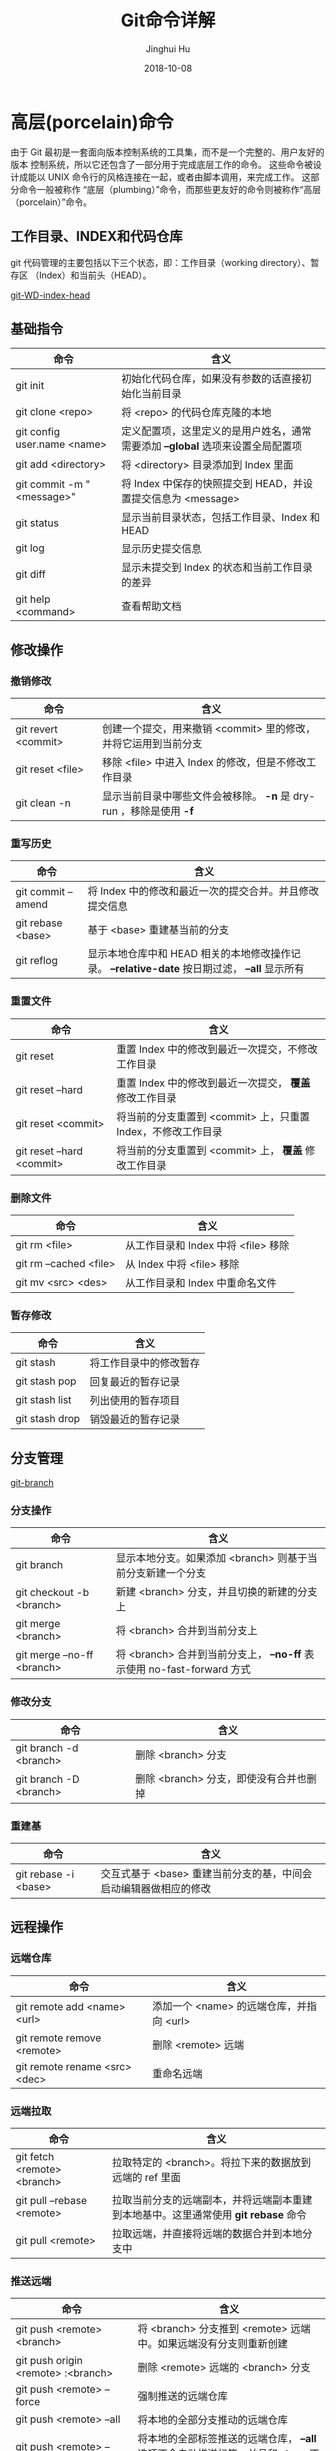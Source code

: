 #+TITLE: Git命令详解
#+AUTHOR: Jinghui Hu
#+EMAIL: hujinghui@buaa.edu.cn
#+DATE: 2018-10-08

* 高层(porcelain)命令
  由于 Git 最初是一套面向版本控制系统的工具集，而不是一个完整的、用户友好的版本
  控制系统，所以它还包含了一部分用于完成底层工作的命令。 这些命令被设计成能以
  UNIX 命令行的风格连接在一起，或者由脚本调用，来完成工作。 这部分命令一般被称作
  “底层（plumbing）”命令，而那些更友好的命令则被称作“高层（porcelain）”命令。
** 工作目录、INDEX和代码仓库
   git 代码管理的主要包括以下三个状态，即：工作目录（working directory）、暂存区
   （Index）和当前头（HEAD）。

   [[../resource/image/2018/10/git-WD-index-head.png][git-WD-index-head]]

** 基础指令
   | 命令                        | 含义                                                                           |
   |-----------------------------+--------------------------------------------------------------------------------|
   | git init                    | 初始化代码仓库，如果没有参数的话直接初始化当前目录                             |
   | git clone <repo>            | 将 <repo> 的代码仓库克隆的本地                                                 |
   | git config user.name <name> | 定义配置项，这里定义的是用户姓名，通常需要添加 *--global* 选项来设置全局配置项 |
   | git add <directory>         | 将 <directory> 目录添加到 Index 里面                                           |
   | git commit -m "<message>"   | 将 Index 中保存的快照提交到 HEAD，并设置提交信息为 <message>                   |
   | git status                  | 显示当前目录状态，包括工作目录、Index 和 HEAD                                  |
   | git log                     | 显示历史提交信息                                                               |
   | git diff                    | 显示未提交到 Index 的状态和当前工作目录的差异                                  |
   | git help <command>          | 查看帮助文档                                                                   |
** 修改操作
*** 撤销修改
    | 命令                | 含义                                                               |
    |---------------------+--------------------------------------------------------------------|
    | git revert <commit> | 创建一个提交，用来撤销 <commit> 里的修改，并将它运用到当前分支     |
    | git reset <file>    | 移除 <file> 中进入 Index 的修改，但是不修改工作目录                |
    | git clean -n        | 显示当前目录中哪些文件会被移除。 *-n* 是 dry-run ，移除是使用 *-f* |
*** 重写历史
    | 命令               | 含义                                                                                           |
    |--------------------+------------------------------------------------------------------------------------------------|
    | git commit --amend | 将 Index 中的修改和最近一次的提交合并。并且修改提交信息                                        |
    | git rebase <base>  | 基于 <base> 重建基当前的分支                                                                   |
    | git reflog         | 显示本地仓库中和 HEAD 相关的本地修改操作记录。 *--relative-date* 按日期过滤， *--all* 显示所有 |
*** 重置文件
    | 命令                      | 含义                                                         |
    |---------------------------+--------------------------------------------------------------|
    | git reset                 | 重置 Index 中的修改到最近一次提交，不修改工作目录            |
    | git reset --hard          | 重置 Index 中的修改到最近一次提交， *覆盖* 修改工作目录      |
    | git reset <commit>        | 将当前的分支重置到 <commit> 上，只重置 Index，不修改工作目录 |
    | git reset --hard <commit> | 将当前的分支重置到 <commit> 上， *覆盖* 修改工作目录         |
*** 删除文件
    | 命令                   | 含义                                |
    |------------------------+-------------------------------------|
    | git rm <file>          | 从工作目录和 Index 中将 <file> 移除 |
    | git rm --cached <file> | 从 Index 中将 <file> 移除           |
    | git mv <src> <des>     | 从工作目录和 Index 中重命名文件     |
*** 暂存修改
    | 命令           | 含义                   |
    |----------------+------------------------|
    | git stash      | 将工作目录中的修改暂存 |
    | git stash pop  | 回复最近的暂存记录     |
    | git stash list | 列出使用的暂存项目     |
    | git stash drop | 销毁最近的暂存记录     |
** 分支管理
   [[../resource/image/2018/10/git-branch.png][git-branch]]
*** 分支操作
    | 命令                       | 含义                                                                   |
    |----------------------------+------------------------------------------------------------------------|
    | git branch                 | 显示本地分支。如果添加 <branch> 则基于当前分支新建一个分支             |
    | git checkout -b <branch>   | 新建 <branch> 分支，并且切换的新建的分支上                             |
    | git merge <branch>         | 将 <branch> 合并到当前分支上                                           |
    | git merge --no-ff <branch> | 将 <branch> 合并到当前分支上， *--no-ff* 表示使用 no-fast-forward 方式 |
*** 修改分支
    | 命令                   | 含义                                   |
    |------------------------+----------------------------------------|
    | git branch -d <branch> | 删除 <branch> 分支                     |
    | git branch -D <branch> | 删除 <branch> 分支，即使没有合并也删掉 |
*** 重建基
    | 命令                 | 含义                                                             |
    |----------------------+------------------------------------------------------------------|
    | git rebase -i <base> | 交互式基于 <base> 重建当前分支的基，中间会启动编辑器做相应的修改 |
** 远程操作
*** 远端仓库
    | 命令                          | 含义                                     |
    |-------------------------------+------------------------------------------|
    | git remote add <name> <url>   | 添加一个 <name> 的远端仓库，并指向 <url> |
    | git remote remove <remote>    | 删除 <remote> 远端                       |
    | git remote rename <src> <dec> | 重命名远端                               |
*** 远端拉取
    | 命令                        | 含义                                                                               |
    |-----------------------------+------------------------------------------------------------------------------------|
    | git fetch <remote> <branch> | 拉取特定的 <branch>。将拉下来的数据放到远端的 ref 里面                             |
    | git pull --rebase <remote>  | 拉取当前分支的远端副本，并将远端副本重建到本地基中。这里通常使用 *git rebase* 命令 |
    | git pull <remote>           | 拉取远端，并直接将远端的数据合并到本地分支中                                       |
*** 推送远端
    | 命令                                   | 含义                                                                                  |
    |----------------------------------------+---------------------------------------------------------------------------------------|
    | git push <remote> <branch>             | 将 <branch> 分支推到 <remote> 远端中。如果远端没有分支则重新创建                      |
    | git push origin <remote> :<branch>     | 删除 <remote> 远端的 <branch> 分支                                                    |
    | git push <remote> --force              | 强制推送的远端仓库                                                                    |
    | git push <remote> --all                | 将本地的全部分支推动的远端仓库                                                        |
    | git push <remote> --tags               | 将本地的全部标签推送的远端仓库， *--all* 选项不会自动推送标签，并且和 *--tags* 不兼容 |
    | git remote set-url <branch> <upstream> |                                                                                       |
** 查看追踪
*** 查看历史
    | 命令                         | 含义                                                       |
    |------------------------------+------------------------------------------------------------|
    | git log -<limit>             | 查看不超过 <limit> 数量的提交历史                          |
    | git log --oneline            | 查看提交历史时，每条信息一行显示                           |
    | git log -p                   | 查看所有的 diff 历史                                       |
    | git log --stat               | 查看提交历史的统计信息                                     |
    | git log --author="<pattern>" | 搜索特定作者的提交历史                                     |
    | git log --grep="<patter>"    | 搜索提交信息                                               |
    | git log <since>..<until>     | 查看特定时间段的提交历史                                   |
    | git log -- <file>            | 查看特定文件的提交历史                                     |
    | git log --graph --decorate   | *--graph* 图像化显示提交历史， *--decorate* 显示分支，标签 |
*** 查看差异
    | 命令              | 含义                             |
    |-------------------+----------------------------------|
    | git diff HEAD     | 查看工作目录和最近一次提交的差异 |
    | git diff --cached | 查看 Index 和最近一次提交的差异  |
*** 忽略文件
    *.gitignore* 的模式如下
    #+BEGIN_SRC text
    *.log
    build/
    temp-*
    #+END_SRC
    通常，可以使用在线工具来生成所需要忽略的文件，详见 [[https://www.gitignore.io/][gitignore.io]] 。
    | 命令                                              | 含义               |
    |---------------------------------------------------+--------------------|
    | git ls-files --other --ignored --exclued-standard | 查看使用忽略的文件 |
** 配置参数
   | 命令                                        | 含义                       |
   |---------------------------------------------+----------------------------|
   | git config --global user.name <name>        | 配置用户名                 |
   | git config --global user.email <email>      | 配置邮箱                   |
   | git config --global alias.<alias> <command> | 配置别名                   |
   | git config --system core.editor <editor>    | 配置编辑器                 |
   | git config --global --editor                | 使用编辑器打开默认配置文件 |
* 底层(plumbing)命令
  早期的 Git（主要是 1.5 之前的版本）的用户界面要比现在复杂的多，因为它更侧重于
  作为一个文件系统，而不是一个打磨过的版本控制系统。 不时会有一些陈词滥调抱怨早
  期那个晦涩复杂的 Git 用户界面；不过最近几年来，它已经被改进到不输于任何其他版
  本控制系统地清晰易用了。

  #+BEGIN_SRC shell
  git hash-object -w --stdin
  git cat-file -p <sha>
  git update-index --add --cacheinfo 100644 <sha-blob> filename.txt
  git write-tree
  git commit-tree <sha-tree> -m 'message'
  git update-ref refs/heads/master <sha-commit>
  #+END_SRC

* 工作流
** 批量更新当前文件夹下代码仓库
   #+BEGIN_SRC sh
     for dotgit in `find $(pwd) -type d -name '.git'`; do cd $dotgit/.. && git pull; done
   #+END_SRC
** 初次添加远端并且上传代码
   #+BEGIN_SRC sh
     git remote add origin git@github.com:Username/Repo.git
     git push -u origin master
   #+END_SRC
   #+BEGIN_SRC sh
     git remote add origin git@gitlab.com:Jeanhwea/brain.git
     git push -u origin --all
     git push -u origin --tags
   #+END_SRC
** Git Rebase 工作流
git-rebase 是用来修改本地提交的，目的是为了让提交历史变成线性。
#+BEGIN_SRC sh
  git rebase master
  git rebase master topic

  # 情况1：如果 topic 和 master 没有同样的提交
  #
  #      A---B---C topic
  #     /
  # D---E---F---G master
  #
  #              A'--B'--C' topic
  #             /
  # D---E---F---G master

  # 情况2：如果 topic 和 master 有同样的提交，rebase 会合并相同的提交
  #
  #       A---B---C topic
  #      /
  # D---E---A'---F master
  #
  #                B'---C' topic
  #               /
  # D---E---A'---F master
#+END_SRC
git-rebase 的 *--on-to* 选项也是非常重要的，可以跨多个分支来修改本地提交。
#+BEGIN_SRC sh
  git rebase --onto master next topic
  # 情形一：连续线性依赖
  # o---o---o---o---o  master
  #          \
  #           o---o---o---o---o  next
  #                            \
  #                             o---o---o  topic
  #
  # o---o---o---o---o  master
  #         |       \
  #         |        o'--o'--o'  topic
  #          \
  #           o---o---o---o---o  next

  git rebase --onto master topicA topicB
  # 情形二：移动分支到稳定分支 master 上
  #
  #                             H---I---J topicB
  #                            /
  #                   E---F---G  topicA
  #                  /
  #     A---B---C---D  master
  #
  #
  #                  H'--I'--J'  topicB
  #                 /
  #                 | E---F---G  topicA
  #                 |/
  #     A---B---C---D  master

  git rebase --onto topicA~5 topicA~3 topicA
  # 情形三：剪切部分提交
  #  E---F---G---H---I---J  topicA
  #
  #  E---H'---I'---J'  topicA
#+END_SRC

* 参考链接
1. [[https://rogerdudler.github.io/git-guide/index.zh.html][Git 简明指南]]
2. [[https://www.atlassian.com/git][Atlassian Git Tutorial]]
3. [[https://help.github.com/][Github Help Page]]
4. [[https://git-scm.com/doc][Pro Git]]
5. [[https://www.gitignore.io][online gitignore pattern]]
6. [[https://github.com/jeanhwea/dotfiles/blob/master/git/gitconfig][My .gitconfig file]]
